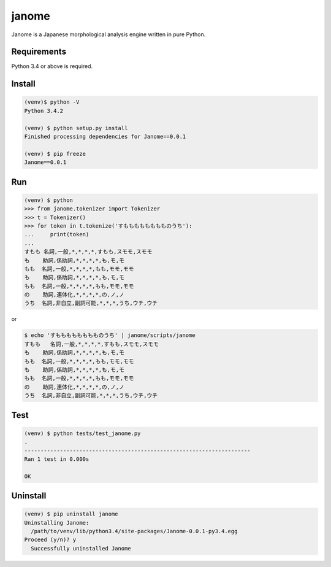 ========
janome
========

Janome is a Japanese morphological analysis engine written in pure Python.

Requirements
=============

Python 3.4 or above is required.

Install
========

.. code:: bash

  (venv)$ python -V
  Python 3.4.2

  (venv) $ python setup.py install
  Finished processing dependencies for Janome==0.0.1

  (venv) $ pip freeze
  Janome==0.0.1

Run
====

.. code:: bash

  (venv) $ python
  >>> from janome.tokenizer import Tokenizer
  >>> t = Tokenizer()
  >>> for token in t.tokenize('すもももももももものうち'):
  ...     print(token)
  ...
  すもも 名詞,一般,*,*,*,*,すもも,スモモ,スモモ
  も    助詞,係助詞,*,*,*,*,も,モ,モ
  もも  名詞,一般,*,*,*,*,もも,モモ,モモ
  も    助詞,係助詞,*,*,*,*,も,モ,モ
  もも  名詞,一般,*,*,*,*,もも,モモ,モモ
  の    助詞,連体化,*,*,*,*,の,ノ,ノ
  うち  名詞,非自立,副詞可能,*,*,*,うち,ウチ,ウチ

or

.. code:: bash

  $ echo 'すもももももももものうち' | janome/scripts/janome
  すもも	名詞,一般,*,*,*,*,すもも,スモモ,スモモ
  も    助詞,係助詞,*,*,*,*,も,モ,モ
  もも  名詞,一般,*,*,*,*,もも,モモ,モモ
  も    助詞,係助詞,*,*,*,*,も,モ,モ
  もも  名詞,一般,*,*,*,*,もも,モモ,モモ
  の    助詞,連体化,*,*,*,*,の,ノ,ノ
  うち  名詞,非自立,副詞可能,*,*,*,うち,ウチ,ウチ


Test
======

.. code:: bash

  (venv) $ python tests/test_janome.py 
  .
  ----------------------------------------------------------------------
  Ran 1 test in 0.000s

  OK

Uninstall
===========

.. code:: bash

  (venv) $ pip uninstall janome
  Uninstalling Janome:
    /path/to/venv/lib/python3.4/site-packages/Janome-0.0.1-py3.4.egg
  Proceed (y/n)? y
    Successfully uninstalled Janome

